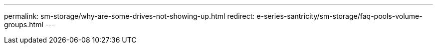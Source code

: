 ---
permalink: sm-storage/why-are-some-drives-not-showing-up.html
redirect: e-series-santricity/sm-storage/faq-pools-volume-groups.html
---
